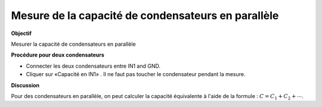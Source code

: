 
Mesure de la capacité de condensateurs en parallèle
===================================================

**Objectif**

Mesurer la capacité de condensateurs en parallèle

.. image:: schematics/cap-parallel.svg
	   :width: 300px

**Procédure pour deux condensateurs**

-  Connecter les deux condensateurs entre IN1 and GND.
-  Cliquer sur «Capacité en IN1» . Il ne faut pas toucher le
   condensateur pendant la mesure.

**Discussion**

Pour des condensateurs en parallèle, on peut calculer la capacité équivalente
à l'aide de la formule :
:math:`C = C_1 + C_2 + ⋯`.
